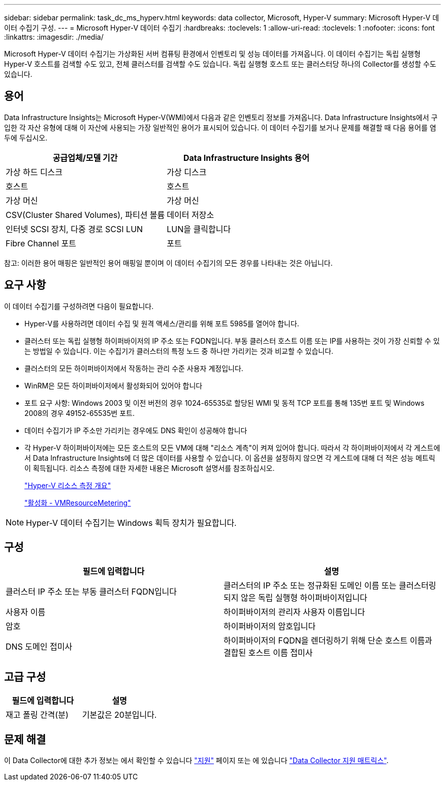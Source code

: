 ---
sidebar: sidebar 
permalink: task_dc_ms_hyperv.html 
keywords: data collector, Microsoft, Hyper-V 
summary: Microsoft Hyper-V 데이터 수집기 구성. 
---
= Microsoft Hyper-V 데이터 수집기
:hardbreaks:
:toclevels: 1
:allow-uri-read: 
:toclevels: 1
:nofooter: 
:icons: font
:linkattrs: 
:imagesdir: ./media/


[role="lead"]
Microsoft Hyper-V 데이터 수집기는 가상화된 서버 컴퓨팅 환경에서 인벤토리 및 성능 데이터를 가져옵니다. 이 데이터 수집기는 독립 실행형 Hyper-V 호스트를 검색할 수도 있고, 전체 클러스터를 검색할 수도 있습니다. 독립 실행형 호스트 또는 클러스터당 하나의 Collector를 생성할 수도 있습니다.



== 용어

Data Infrastructure Insights는 Microsoft Hyper-V(WMI)에서 다음과 같은 인벤토리 정보를 가져옵니다. Data Infrastructure Insights에서 구입한 각 자산 유형에 대해 이 자산에 사용되는 가장 일반적인 용어가 표시되어 있습니다. 이 데이터 수집기를 보거나 문제를 해결할 때 다음 용어를 염두에 두십시오.

[cols="2*"]
|===
| 공급업체/모델 기간 | Data Infrastructure Insights 용어 


| 가상 하드 디스크 | 가상 디스크 


| 호스트 | 호스트 


| 가상 머신 | 가상 머신 


| CSV(Cluster Shared Volumes), 파티션 볼륨 | 데이터 저장소 


| 인터넷 SCSI 장치, 다중 경로 SCSI LUN | LUN을 클릭합니다 


| Fibre Channel 포트 | 포트 
|===
참고: 이러한 용어 매핑은 일반적인 용어 매핑일 뿐이며 이 데이터 수집기의 모든 경우를 나타내는 것은 아닙니다.



== 요구 사항

이 데이터 수집기를 구성하려면 다음이 필요합니다.

* Hyper-V를 사용하려면 데이터 수집 및 원격 액세스/관리를 위해 포트 5985를 열어야 합니다.
* 클러스터 또는 독립 실행형 하이퍼바이저의 IP 주소 또는 FQDN입니다. 부동 클러스터 호스트 이름 또는 IP를 사용하는 것이 가장 신뢰할 수 있는 방법일 수 있습니다. 이는 수집기가 클러스터의 특정 노드 중 하나만 가리키는 것과 비교할 수 있습니다.
* 클러스터의 모든 하이퍼바이저에서 작동하는 관리 수준 사용자 계정입니다.
* WinRM은 모든 하이퍼바이저에서 활성화되어 있어야 합니다
* 포트 요구 사항: Windows 2003 및 이전 버전의 경우 1024-65535로 할당된 WMI 및 동적 TCP 포트를 통해 135번 포트 및 Windows 2008의 경우 49152-65535번 포트.
* 데이터 수집기가 IP 주소만 가리키는 경우에도 DNS 확인이 성공해야 합니다
* 각 Hyper-V 하이퍼바이저에는 모든 호스트의 모든 VM에 대해 "리소스 계측"이 켜져 있어야 합니다. 따라서 각 하이퍼바이저에서 각 게스트에서 Data Infrastructure Insights에 더 많은 데이터를 사용할 수 있습니다. 이 옵션을 설정하지 않으면 각 게스트에 대해 더 적은 성능 메트릭이 획득됩니다. 리소스 측정에 대한 자세한 내용은 Microsoft 설명서를 참조하십시오.
+
link:https://docs.microsoft.com/en-us/previous-versions/windows/it-pro/windows-server-2012-R2-and-2012/hh831661(v=ws.11)["Hyper-V 리소스 측정 개요"]

+
link:https://docs.microsoft.com/en-us/powershell/module/hyper-v/enable-vmresourcemetering?view=win10-ps["활성화 - VMResourceMetering"]




NOTE: Hyper-V 데이터 수집기는 Windows 획득 장치가 필요합니다.



== 구성

[cols="2*"]
|===
| 필드에 입력합니다 | 설명 


| 클러스터 IP 주소 또는 부동 클러스터 FQDN입니다 | 클러스터의 IP 주소 또는 정규화된 도메인 이름 또는 클러스터링되지 않은 독립 실행형 하이퍼바이저입니다 


| 사용자 이름 | 하이퍼바이저의 관리자 사용자 이름입니다 


| 암호 | 하이퍼바이저의 암호입니다 


| DNS 도메인 접미사 | 하이퍼바이저의 FQDN을 렌더링하기 위해 단순 호스트 이름과 결합된 호스트 이름 접미사 
|===


== 고급 구성

[cols="2*"]
|===
| 필드에 입력합니다 | 설명 


| 재고 폴링 간격(분) | 기본값은 20분입니다. 
|===


== 문제 해결

이 Data Collector에 대한 추가 정보는 에서 확인할 수 있습니다 link:concept_requesting_support.html["지원"] 페이지 또는 에 있습니다 link:reference_data_collector_support_matrix.html["Data Collector 지원 매트릭스"].
